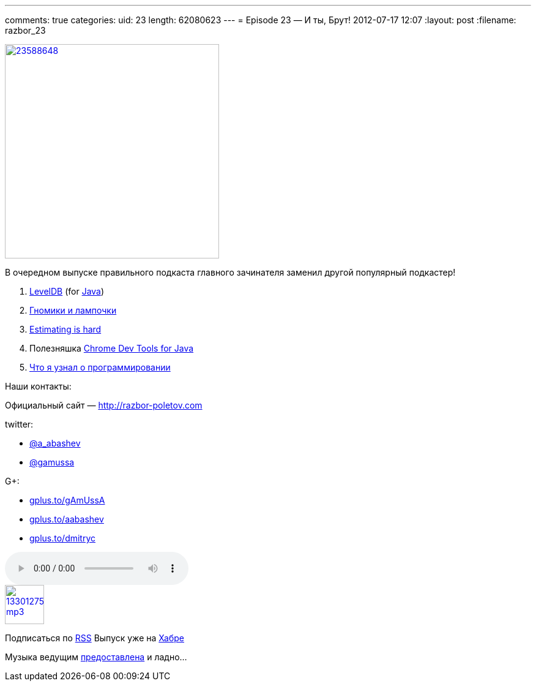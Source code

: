 ---
comments: true
categories:
uid: 23
length: 62080623
---
= Episode 23 — И ты, Брут!
2012-07-17 12:07
:layout: post
:filename: razbor_23

image::http://3.bp.blogspot.com/-elIsVvTrgyA/UAWOjmspAPI/AAAAAAAAImI/IjCIEy3lpJ0/s400/23588648.jpg[width="350" height="350" link="http://3.bp.blogspot.com/-elIsVvTrgyA/UAWOjmspAPI/AAAAAAAAImI/IjCIEy3lpJ0/s400/23588648.jpg" align="center"]

В очередном выпуске правильного подкаста главного зачинателя заменил
другой популярный подкастер!

1.  http://www.igvita.com/2012/02/06/sstable-and-log-structured-storage-leveldb[LevelDB]
(for https://github.com/dain/leveldb[Java])
2.  http://www.ajibanda.com/2012/05/programmers-interview-101-print-100.html[Гномики
и лампочки]
3.  http://blog.8thlight.com/uncle-bob/2012/04/20/Why-Is-Estimating-So-Hard.html[Estimating
is hard]
4.  Полезняшка http://code.google.com/p/chromedevtools/[Chrome Dev Tools
for Java]
5.  http://blog.jgc.org/2012/07/some-things-ive-learnt-about.html[Что я
узнал о программировании]

Наши контакты:

Официальный сайт — http://razbor-poletov.com

twitter:

* https://twitter.com/#!/a_abashev[@a_abashev]
* https://twitter.com/gamussa[@gamussa]

G+:

* http://gplus.to/gAmUssA[gplus.to/gAmUssA]
* http://gplus.to/aabashev[gplus.to/aabashev]
* http://gplus.to/dmitryc[gplus.to/dmitryc]

audio::http://traffic.libsyn.com/razborpoletov/razbor_23.mp3[]
image::http://2.bp.blogspot.com/-qkfh8Q--dks/T0gixAMzuII/AAAAAAAAHD0/O5LbF3vvBNQ/s200/1330127522_mp3.png[link="http://traffic.libsyn.com/razborpoletov/razbor_23.mp3" width="64" height="64"]


Подписаться по http://feeds.feedburner.com/razbor-podcast[RSS] Выпуск
уже на http://habrahabr.ru/post/147983/[Хабре]

Музыка ведущим
http://www.audiobank.fm/single-music/27/111/More-And-Less/[предоставлена]
и ладно...
